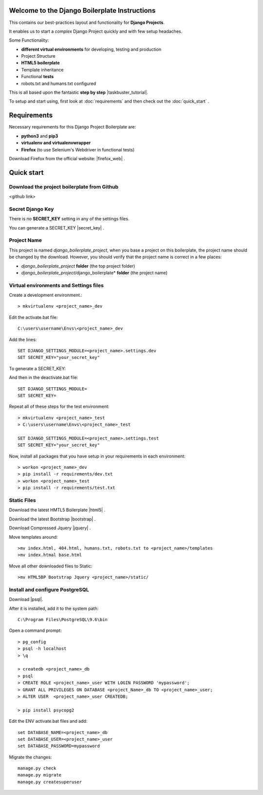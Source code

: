 Welcome to the Django Boilerplate Instructions
==============================================

This contains our best-practices layout and functionality for **Django Projects**.

It enables us to start a *complex* Django Project quickly and with few setup headaches.

Some Functionality:

- **different virtual environments** for developing, testing and production
- Project Structure
- **HTML5 boilerplate**
- Template inheritance
- Functional **tests**
- robots.txt and humans.txt configured
  
This is all based upon the fantastic **step by step** |taskbuster_tutorial|. 

.. |taskbuster_tutorial| raw:: html

    <a href="http://marinamele.com/taskbuster-django-tutorial" target="_blank">TaskBuster Django Tutorial</a>

To setup and start using, first look at :doc:`requirements` and then check out the :doc:`quick_start` .



Requirements
============

Necessary requirements for this Django Project Boilerplate are:

- **python3** and **pip3**
- **virtualenv and virtualenvwrapper**
- **Firefox** (to use Selenium's Webdriver in functional tests)
  

Download Firefox from the official website: |firefox_web| .

.. |firefox_web| raw:: html

    <a href="https://www.mozilla.org" target="_blank">Firefox</a>



Quick start
===========

Download the project boilerplate from Github
---------------------------------------------
<github link>


Secret Django Key
-----------------

There is no **SECRET_KEY** setting in any of the settings files.

You can generate a SECRET_KEY |secret_key| .

.. |secret_key| raw:: html

    <a href="http://www.miniwebtool.com/django-secret-key-generator" target="_blank">here</a>


Project Name
------------

This project is named *django_boilerplate_project*, when you base a project on this boilerplate, the project name should be changed by the download. However, you should verify that the project name is correct in a few places:

- *django_boilerplate_project* **folder** (the top project folder)
- *django_boilerplate_project*/django_boilerplate* **folder** (the project name)


Virtual environments and Settings files
---------------------------------------

Create a development environment.::

    > mkvirtualenv <project_name>_dev


Edit the activate.bat file: ::

    C:\users\username\Envs\<project_name>_dev

Add the lines: ::

    SET DJANGO_SETTINGS_MODULE=<project_name>.settings.dev
    SET SECRET_KEY="your_secret_key"

To generate a SECRET_KEY:

.. |SECRET_KEY| raw:: html
    
    <a href="http://www.miniwebtool.com/django-secret-key-generator"
    target="_blank">SECRET_KEY</a>
 

And then in the deactivate.bat file: ::
    
    SET DJANGO_SETTINGS_MODULE=
    SET SECRET_KEY=


Repeat all of these steps for the test environment: ::

    > mkvirtualenv <project_name>_test
    > C:\users\username\Envs\<project_name>_test

    SET DJANGO_SETTINGS_MODULE=<project_name>.settings.test
    SET SECRET_KEY="your_secret_key"


Now, install all packages that you have setup in your requirements in each environment::

    > workon <project_name>_dev
    > pip install -r requirements/dev.txt
    > workon <project_name>_test
    > pip install -r requirements/test.txt


Static Files
------------

Download the latest HMTL5 Boilerplate |html5| .

.. |html5| raw:: html

        <a href="https://html5boilerplate.com/" target="_blank">here</a>


Download the latest Bootstrap |bootstrap| .

.. |bootstrap| raw:: html

        <a href="http://getbootstrap.com/getting-started/#download" target="_blank">here</a>

Download Compressed Jquery |jquery| .
    
.. |jquery| raw:: html

    <a href="http://jquery.com/download/" target="_blank">here</a>


Move templates around::
    
    >mv index.html, 404.html, humans.txt, robots.txt to <project_name>/templates
    >mv index.htmal base.html


Move all other downloaded files to Static::
    
    >mv HTML5BP Bootstrap Jquery <project_name>/static/


Install and configure PostgreSQL
--------------------------------
    
Download |psql|.

.. |psql| raw:: html

    <a href="https://www.postgresql.org/download/windows/" target="_blank">PostgreSQL</a>


After it is installed, add it to the system path: ::
    
    C:\Program Files\PostgreSQL\9.6\bin

Open a command prompt: ::
    
    > pg_config
    > psql -h localhost
    > \q

    > createdb <project_name>_db
    > psql
    > CREATE ROLE <project_name>_user WITH LOGIN PASSWORD 'mypassword';
    > GRANT ALL PRIVILEGES ON DATABASE <project_Name>_db TO <project_name>_user;
    > ALTER USER  <project_name>_user CREATEDB;

    > pip install psycopg2

Edit the ENV activate.bat files and add: ::

    set DATABASE_NAME=<project_name>_db
    set DATABASE_USER=<project_name>_user
    set DATABASE_PASSWORD=mypassword


Migrate the changes: ::

    manage.py check
    manage.py migrate
    manage.py createsuperuser
